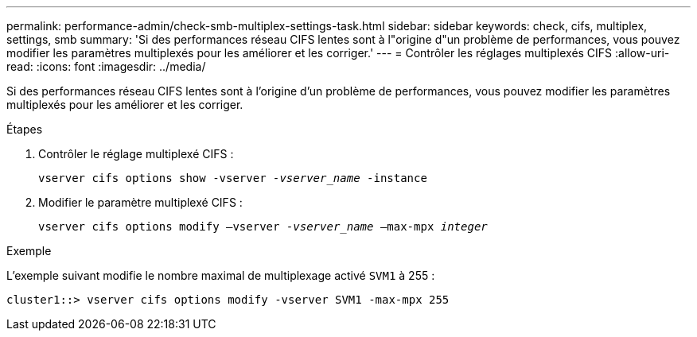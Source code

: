 ---
permalink: performance-admin/check-smb-multiplex-settings-task.html 
sidebar: sidebar 
keywords: check, cifs, multiplex, settings, smb 
summary: 'Si des performances réseau CIFS lentes sont à l"origine d"un problème de performances, vous pouvez modifier les paramètres multiplexés pour les améliorer et les corriger.' 
---
= Contrôler les réglages multiplexés CIFS
:allow-uri-read: 
:icons: font
:imagesdir: ../media/


[role="lead"]
Si des performances réseau CIFS lentes sont à l'origine d'un problème de performances, vous pouvez modifier les paramètres multiplexés pour les améliorer et les corriger.

.Étapes
. Contrôler le réglage multiplexé CIFS :
+
`vserver cifs options show -vserver _-vserver_name_ -instance`

. Modifier le paramètre multiplexé CIFS :
+
`vserver cifs options modify –vserver _-vserver_name_ –max-mpx _integer_`



.Exemple
L'exemple suivant modifie le nombre maximal de multiplexage activé `SVM1` à 255 :

[listing]
----
cluster1::> vserver cifs options modify -vserver SVM1 -max-mpx 255
----